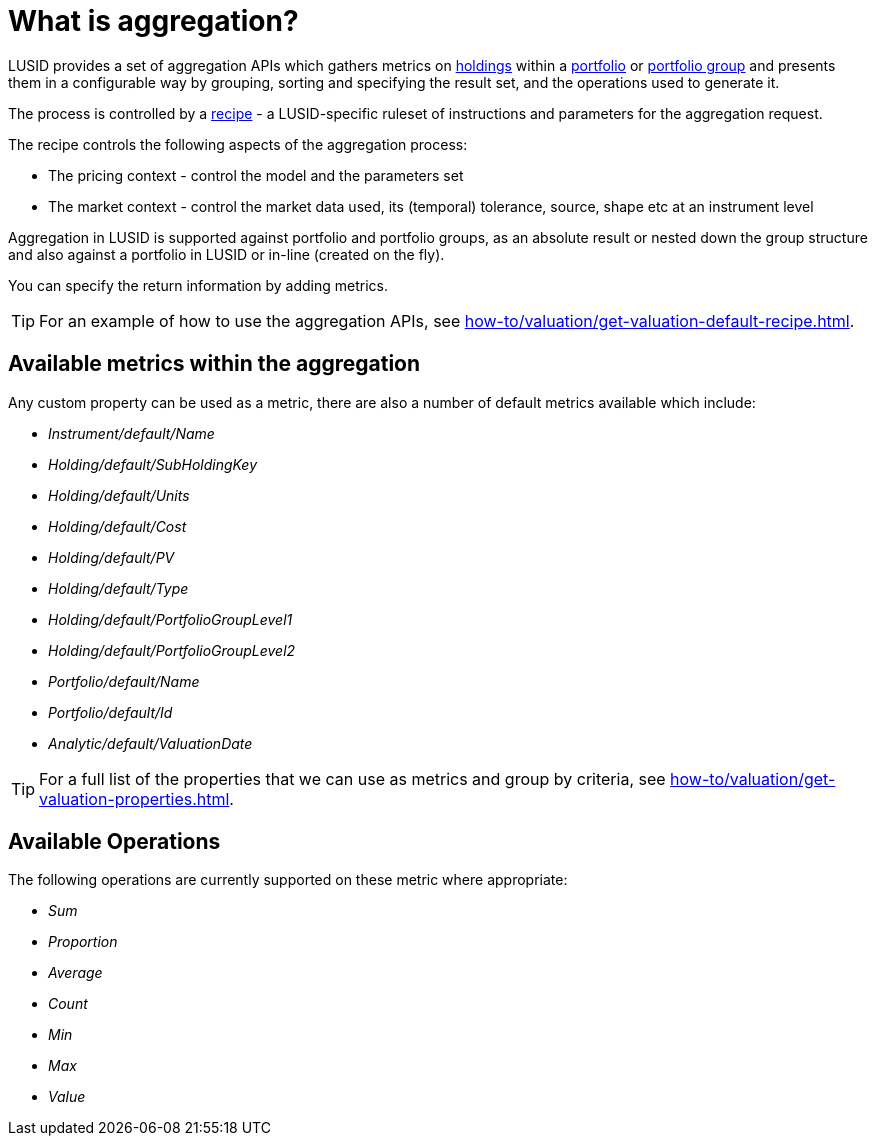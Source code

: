 = What is aggregation?

LUSID provides a set of aggregation APIs which gathers metrics on xref:reference/holdings.adoc[holdings] within a xref:reference/portfolio/index.adoc[portfolio] or xref:reference/portfolio/portfolio-group.adoc[portfolio group] and presents them in a configurable way by grouping, sorting and specifying the result set, and the operations used to generate it.

The process is controlled by a xref:reference/recipes.adoc[recipe] - a LUSID-specific ruleset of instructions and parameters for the aggregation request.

The recipe controls the following aspects of the aggregation process:

* The pricing context - control the model and the parameters set
* The market context - control the market data used, its (temporal) tolerance, source, shape etc at an instrument level


Aggregation in LUSID is supported against portfolio and portfolio groups, as an absolute result or nested down the group structure and also against a portfolio in LUSID or in-line (created on the fly).

You can specify the return information by adding metrics.

[TIP]
====
For an example of how to use the aggregation APIs, see xref:how-to/valuation/get-valuation-default-recipe.adoc[].
====

== Available metrics within the aggregation

Any custom property can be used as a metric, there are also a number of default metrics available which include:

* _Instrument/default/Name_
* _Holding/default/SubHoldingKey_
* _Holding/default/Units_
* _Holding/default/Cost_
* _Holding/default/PV_
* _Holding/default/Type_
* _Holding/default/PortfolioGroupLevel1_
* _Holding/default/PortfolioGroupLevel2_
* _Portfolio/default/Name_
* _Portfolio/default/Id_
* _Analytic/default/ValuationDate_

[TIP]
====
For a full list of the properties that we can use as metrics and group by criteria, see xref:how-to/valuation/get-valuation-properties.adoc[].
====

== Available Operations

The following operations are currently supported on these metric where appropriate:

* _Sum_
* _Proportion_
* _Average_
* _Count_
* _Min_
* _Max_
* _Value_
